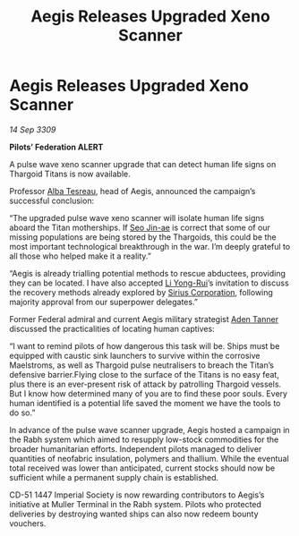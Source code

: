 :PROPERTIES:
:ID:       0938a4b9-6928-4d25-8cbe-fa0aa9015fa4
:END:
#+title: Aegis Releases Upgraded Xeno Scanner
#+filetags: :Empire:Federation:Thargoid:galnet:

* Aegis Releases Upgraded Xeno Scanner

/14 Sep 3309/

*Pilots’ Federation ALERT* 

A pulse wave xeno scanner upgrade that can detect human life signs on Thargoid Titans is now available. 

Professor [[id:c2623368-19b0-4995-9e35-b8f54f741a53][Alba Tesreau]], head of Aegis, announced the campaign’s successful conclusion: 

“The upgraded pulse wave xeno scanner will isolate human life signs aboard the Titan motherships. If [[id:6bcd90ab-54f2-4d9a-9eeb-92815cc7766e][Seo Jin-ae]] is correct that some of our missing populations are being stored by the Thargoids, this could be the most important technological breakthrough in the war. I’m deeply grateful to all those who helped make it a reality.” 

“Aegis is already trialling potential methods to rescue abductees, providing they can be located. I have also accepted [[id:f0655b3a-aca9-488f-bdb3-c481a42db384][Li Yong-Rui]]’s invitation to discuss the recovery methods already explored by [[id:aae70cda-c437-4ffa-ac0a-39703b6aa15a][Sirius Corporation]], following majority approval from our superpower delegates.” 

Former Federal admiral and current Aegis military strategist [[id:7bca1ccd-649e-438a-ae56-fb8ca34e6440][Aden Tanner]] discussed the practicalities of locating human captives: 

“I want to remind pilots of how dangerous this task will be. Ships must be equipped with caustic sink launchers to survive within the corrosive Maelstroms, as well as Thargoid pulse neutralisers to breach the Titan’s defensive barrier.Flying close to the surface of the Titans is no easy feat, plus there is an ever-present risk of attack by patrolling Thargoid vessels. But I know how determined many of you are to find these poor souls. Every human identified is a potential life saved the moment we have the tools to do so.” 

In advance of the pulse wave scanner upgrade, Aegis hosted a campaign in the Rabh system which aimed to resupply low-stock commodities for the broader humanitarian efforts. Independent pilots managed to deliver quantities of neofabric insulation, polymers and thallium. While the eventual total received was lower than anticipated, current stocks should now be sufficient while a permanent supply chain is established. 

CD-51 1447 Imperial Society is now rewarding contributors to Aegis’s initiative at Muller Terminal in the Rabh system. Pilots who protected deliveries by destroying wanted ships can also now redeem bounty vouchers.
